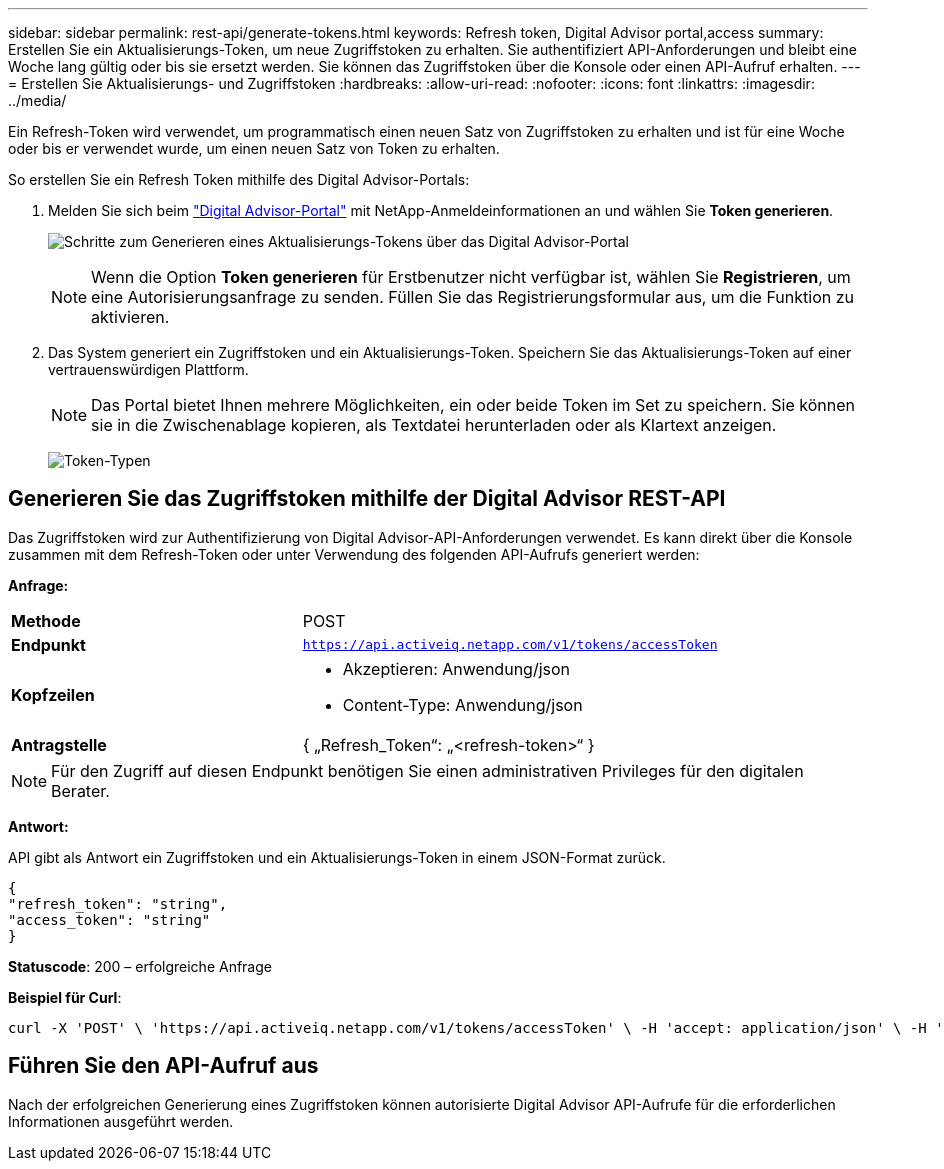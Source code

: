 ---
sidebar: sidebar 
permalink: rest-api/generate-tokens.html 
keywords: Refresh token, Digital Advisor portal,access 
summary: Erstellen Sie ein Aktualisierungs-Token, um neue Zugriffstoken zu erhalten. Sie authentifiziert API-Anforderungen und bleibt eine Woche lang gültig oder bis sie ersetzt werden. Sie können das Zugriffstoken über die Konsole oder einen API-Aufruf erhalten. 
---
= Erstellen Sie Aktualisierungs- und Zugriffstoken
:hardbreaks:
:allow-uri-read: 
:nofooter: 
:icons: font
:linkattrs: 
:imagesdir: ../media/


[role="lead"]
Ein Refresh-Token wird verwendet, um programmatisch einen neuen Satz von Zugriffstoken zu erhalten und ist für eine Woche oder bis er verwendet wurde, um einen neuen Satz von Token zu erhalten.

So erstellen Sie ein Refresh Token mithilfe des Digital Advisor-Portals:

. Melden Sie sich beim https://aiq.netapp.com/api["Digital Advisor-Portal"] mit NetApp-Anmeldeinformationen an und wählen Sie *Token generieren*.
+
image:rest-api-aiq-portal.png["Schritte zum Generieren eines Aktualisierungs-Tokens über das Digital Advisor-Portal"]

+

NOTE: Wenn die Option *Token generieren* für Erstbenutzer nicht verfügbar ist, wählen Sie *Registrieren*, um eine Autorisierungsanfrage zu senden. Füllen Sie das Registrierungsformular aus, um die Funktion zu aktivieren.

. Das System generiert ein Zugriffstoken und ein Aktualisierungs-Token. Speichern Sie das Aktualisierungs-Token auf einer vertrauenswürdigen Plattform.
+

NOTE: Das Portal bietet Ihnen mehrere Möglichkeiten, ein oder beide Token im Set zu speichern. Sie können sie in die Zwischenablage kopieren, als Textdatei herunterladen oder als Klartext anzeigen.

+
image:rest-api-token-types.png["Token-Typen"]





== Generieren Sie das Zugriffstoken mithilfe der Digital Advisor REST-API

Das Zugriffstoken wird zur Authentifizierung von Digital Advisor-API-Anforderungen verwendet. Es kann direkt über die Konsole zusammen mit dem Refresh-Token oder unter Verwendung des folgenden API-Aufrufs generiert werden:

*Anfrage:*

[cols="41%,59%"]
|===


| *Methode* | POST 


| *Endpunkt* | `https://api.activeiq.netapp.com/v1/tokens/accessToken` 


| *Kopfzeilen*  a| 
* Akzeptieren: Anwendung/json
* Content-Type: Anwendung/json




| *Antragstelle*  a| 
{ „Refresh_Token“: „<refresh-token>“ }

|===

NOTE: Für den Zugriff auf diesen Endpunkt benötigen Sie einen administrativen Privileges für den digitalen Berater.

*Antwort:*

API gibt als Antwort ein Zugriffstoken und ein Aktualisierungs-Token in einem JSON-Format zurück.

[listing]
----
{
"refresh_token": "string",
"access_token": "string"
}
----
*Statuscode*: 200 – erfolgreiche Anfrage

*Beispiel für Curl*:

[source, curl]
----
curl -X 'POST' \ 'https://api.activeiq.netapp.com/v1/tokens/accessToken' \ -H 'accept: application/json' \ -H 'Content-Type: application/json' \ -d ' { "refresh_token": "<refresh-token>" }'
----


== Führen Sie den API-Aufruf aus

Nach der erfolgreichen Generierung eines Zugriffstoken können autorisierte Digital Advisor API-Aufrufe für die erforderlichen Informationen ausgeführt werden.
